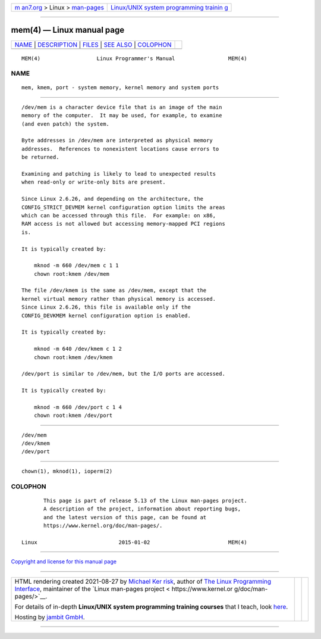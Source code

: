.. container:: page-top

.. container:: nav-bar

   +----------------------------------+----------------------------------+
   | `m                               | `Linux/UNIX system programming   |
   | an7.org <../../../index.html>`__ | trainin                          |
   | > Linux >                        | g <http://man7.org/training/>`__ |
   | `man-pages <../index.html>`__    |                                  |
   +----------------------------------+----------------------------------+

--------------

mem(4) — Linux manual page
==========================

+-----------------------------------+-----------------------------------+
| `NAME <#NAME>`__ \|               |                                   |
| `DESCRIPTION <#DESCRIPTION>`__ \| |                                   |
| `FILES <#FILES>`__ \|             |                                   |
| `SEE ALSO <#SEE_ALSO>`__ \|       |                                   |
| `COLOPHON <#COLOPHON>`__          |                                   |
+-----------------------------------+-----------------------------------+
| .. container:: man-search-box     |                                   |
+-----------------------------------+-----------------------------------+

::

   MEM(4)                  Linux Programmer's Manual                 MEM(4)

NAME
-------------------------------------------------

::

          mem, kmem, port - system memory, kernel memory and system ports


---------------------------------------------------------------

::

          /dev/mem is a character device file that is an image of the main
          memory of the computer.  It may be used, for example, to examine
          (and even patch) the system.

          Byte addresses in /dev/mem are interpreted as physical memory
          addresses.  References to nonexistent locations cause errors to
          be returned.

          Examining and patching is likely to lead to unexpected results
          when read-only or write-only bits are present.

          Since Linux 2.6.26, and depending on the architecture, the
          CONFIG_STRICT_DEVMEM kernel configuration option limits the areas
          which can be accessed through this file.  For example: on x86,
          RAM access is not allowed but accessing memory-mapped PCI regions
          is.

          It is typically created by:

              mknod -m 660 /dev/mem c 1 1
              chown root:kmem /dev/mem

          The file /dev/kmem is the same as /dev/mem, except that the
          kernel virtual memory rather than physical memory is accessed.
          Since Linux 2.6.26, this file is available only if the
          CONFIG_DEVKMEM kernel configuration option is enabled.

          It is typically created by:

              mknod -m 640 /dev/kmem c 1 2
              chown root:kmem /dev/kmem

          /dev/port is similar to /dev/mem, but the I/O ports are accessed.

          It is typically created by:

              mknod -m 660 /dev/port c 1 4
              chown root:kmem /dev/port


---------------------------------------------------

::

          /dev/mem
          /dev/kmem
          /dev/port


---------------------------------------------------------

::

          chown(1), mknod(1), ioperm(2)

COLOPHON
---------------------------------------------------------

::

          This page is part of release 5.13 of the Linux man-pages project.
          A description of the project, information about reporting bugs,
          and the latest version of this page, can be found at
          https://www.kernel.org/doc/man-pages/.

   Linux                          2015-01-02                         MEM(4)

--------------

`Copyright and license for this manual
page <../man4/mem.4.license.html>`__

--------------

.. container:: footer

   +-----------------------+-----------------------+-----------------------+
   | HTML rendering        |                       | |Cover of TLPI|       |
   | created 2021-08-27 by |                       |                       |
   | `Michael              |                       |                       |
   | Ker                   |                       |                       |
   | risk <https://man7.or |                       |                       |
   | g/mtk/index.html>`__, |                       |                       |
   | author of `The Linux  |                       |                       |
   | Programming           |                       |                       |
   | Interface <https:     |                       |                       |
   | //man7.org/tlpi/>`__, |                       |                       |
   | maintainer of the     |                       |                       |
   | `Linux man-pages      |                       |                       |
   | project <             |                       |                       |
   | https://www.kernel.or |                       |                       |
   | g/doc/man-pages/>`__. |                       |                       |
   |                       |                       |                       |
   | For details of        |                       |                       |
   | in-depth **Linux/UNIX |                       |                       |
   | system programming    |                       |                       |
   | training courses**    |                       |                       |
   | that I teach, look    |                       |                       |
   | `here <https://ma     |                       |                       |
   | n7.org/training/>`__. |                       |                       |
   |                       |                       |                       |
   | Hosting by `jambit    |                       |                       |
   | GmbH                  |                       |                       |
   | <https://www.jambit.c |                       |                       |
   | om/index_en.html>`__. |                       |                       |
   +-----------------------+-----------------------+-----------------------+

--------------

.. container:: statcounter

   |Web Analytics Made Easy - StatCounter|

.. |Cover of TLPI| image:: https://man7.org/tlpi/cover/TLPI-front-cover-vsmall.png
   :target: https://man7.org/tlpi/
.. |Web Analytics Made Easy - StatCounter| image:: https://c.statcounter.com/7422636/0/9b6714ff/1/
   :class: statcounter
   :target: https://statcounter.com/
